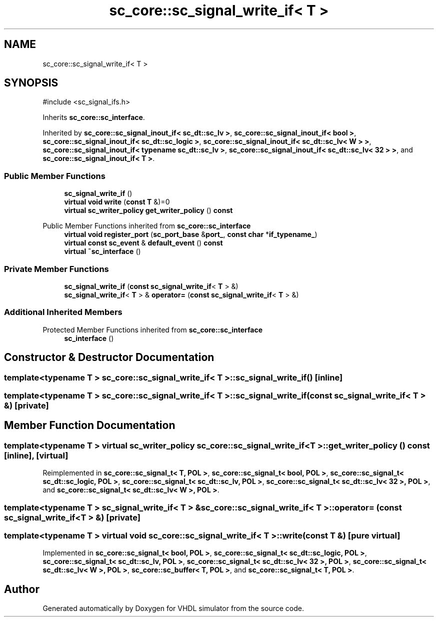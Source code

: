 .TH "sc_core::sc_signal_write_if< T >" 3 "VHDL simulator" \" -*- nroff -*-
.ad l
.nh
.SH NAME
sc_core::sc_signal_write_if< T >
.SH SYNOPSIS
.br
.PP
.PP
\fR#include <sc_signal_ifs\&.h>\fP
.PP
Inherits \fBsc_core::sc_interface\fP\&.
.PP
Inherited by \fBsc_core::sc_signal_inout_if< sc_dt::sc_lv >\fP, \fBsc_core::sc_signal_inout_if< bool >\fP, \fBsc_core::sc_signal_inout_if< sc_dt::sc_logic >\fP, \fBsc_core::sc_signal_inout_if< sc_dt::sc_lv< W > >\fP, \fBsc_core::sc_signal_inout_if< typename sc_dt::sc_lv >\fP, \fBsc_core::sc_signal_inout_if< sc_dt::sc_lv< 32 > >\fP, and \fBsc_core::sc_signal_inout_if< T >\fP\&.
.SS "Public Member Functions"

.in +1c
.ti -1c
.RI "\fBsc_signal_write_if\fP ()"
.br
.ti -1c
.RI "\fBvirtual\fP \fBvoid\fP \fBwrite\fP (\fBconst\fP \fBT\fP &)=0"
.br
.ti -1c
.RI "\fBvirtual\fP \fBsc_writer_policy\fP \fBget_writer_policy\fP () \fBconst\fP"
.br
.in -1c

Public Member Functions inherited from \fBsc_core::sc_interface\fP
.in +1c
.ti -1c
.RI "\fBvirtual\fP \fBvoid\fP \fBregister_port\fP (\fBsc_port_base\fP &\fBport_\fP, \fBconst\fP \fBchar\fP *\fBif_typename_\fP)"
.br
.ti -1c
.RI "\fBvirtual\fP \fBconst\fP \fBsc_event\fP & \fBdefault_event\fP () \fBconst\fP"
.br
.ti -1c
.RI "\fBvirtual\fP \fB~sc_interface\fP ()"
.br
.in -1c
.SS "Private Member Functions"

.in +1c
.ti -1c
.RI "\fBsc_signal_write_if\fP (\fBconst\fP \fBsc_signal_write_if\fP< \fBT\fP > &)"
.br
.ti -1c
.RI "\fBsc_signal_write_if\fP< \fBT\fP > & \fBoperator=\fP (\fBconst\fP \fBsc_signal_write_if\fP< \fBT\fP > &)"
.br
.in -1c
.SS "Additional Inherited Members"


Protected Member Functions inherited from \fBsc_core::sc_interface\fP
.in +1c
.ti -1c
.RI "\fBsc_interface\fP ()"
.br
.in -1c
.SH "Constructor & Destructor Documentation"
.PP 
.SS "template<\fBtypename\fP \fBT\fP > \fBsc_core::sc_signal_write_if\fP< \fBT\fP >::sc_signal_write_if ()\fR [inline]\fP"

.SS "template<\fBtypename\fP \fBT\fP > \fBsc_core::sc_signal_write_if\fP< \fBT\fP >::sc_signal_write_if (\fBconst\fP \fBsc_signal_write_if\fP< \fBT\fP > &)\fR [private]\fP"

.SH "Member Function Documentation"
.PP 
.SS "template<\fBtypename\fP \fBT\fP > \fBvirtual\fP \fBsc_writer_policy\fP \fBsc_core::sc_signal_write_if\fP< \fBT\fP >::get_writer_policy () const\fR [inline]\fP, \fR [virtual]\fP"

.PP
Reimplemented in \fBsc_core::sc_signal_t< T, POL >\fP, \fBsc_core::sc_signal_t< bool, POL >\fP, \fBsc_core::sc_signal_t< sc_dt::sc_logic, POL >\fP, \fBsc_core::sc_signal_t< sc_dt::sc_lv, POL >\fP, \fBsc_core::sc_signal_t< sc_dt::sc_lv< 32 >, POL >\fP, and \fBsc_core::sc_signal_t< sc_dt::sc_lv< W >, POL >\fP\&.
.SS "template<\fBtypename\fP \fBT\fP > \fBsc_signal_write_if\fP< \fBT\fP > & \fBsc_core::sc_signal_write_if\fP< \fBT\fP >\fB::operator\fP= (\fBconst\fP \fBsc_signal_write_if\fP< \fBT\fP > &)\fR [private]\fP"

.SS "template<\fBtypename\fP \fBT\fP > \fBvirtual\fP \fBvoid\fP \fBsc_core::sc_signal_write_if\fP< \fBT\fP >::write (\fBconst\fP \fBT\fP &)\fR [pure virtual]\fP"

.PP
Implemented in \fBsc_core::sc_signal_t< bool, POL >\fP, \fBsc_core::sc_signal_t< sc_dt::sc_logic, POL >\fP, \fBsc_core::sc_signal_t< sc_dt::sc_lv, POL >\fP, \fBsc_core::sc_signal_t< sc_dt::sc_lv< 32 >, POL >\fP, \fBsc_core::sc_signal_t< sc_dt::sc_lv< W >, POL >\fP, \fBsc_core::sc_buffer< T, POL >\fP, and \fBsc_core::sc_signal_t< T, POL >\fP\&.

.SH "Author"
.PP 
Generated automatically by Doxygen for VHDL simulator from the source code\&.
